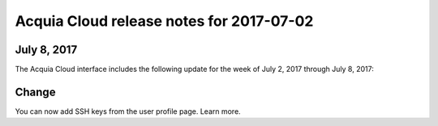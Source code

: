 ..  _release-cloud-2017-07-02:

Acquia Cloud release notes for 2017-07-02
*****************************************************

July 8, 2017
------------
The Acquia Cloud interface includes the following update for the week of July 2, 2017 through July 8, 2017:

Change
------
You can now add SSH keys from the user profile page. Learn more.
